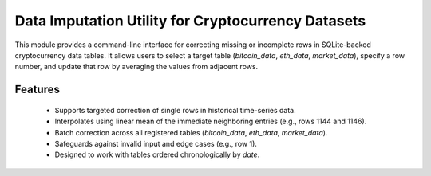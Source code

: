 
Data Imputation Utility for Cryptocurrency Datasets
===================================================

This module provides a command-line interface for correcting missing or incomplete rows
in SQLite-backed cryptocurrency data tables. It allows users to select a target table 
(`bitcoin_data`, `eth_data`, `market_data`), specify a row number, and update that row 
by averaging the values from adjacent rows.

Features
----------
 - Supports targeted correction of single rows in historical time-series data.
 - Interpolates using linear mean of the immediate neighboring entries (e.g., rows 1144 and 1146).
 - Batch correction across all registered tables (`bitcoin_data`, `eth_data`, `market_data`).
 - Safeguards against invalid input and edge cases (e.g., row 1).
 - Designed to work with tables ordered chronologically by `date`.

